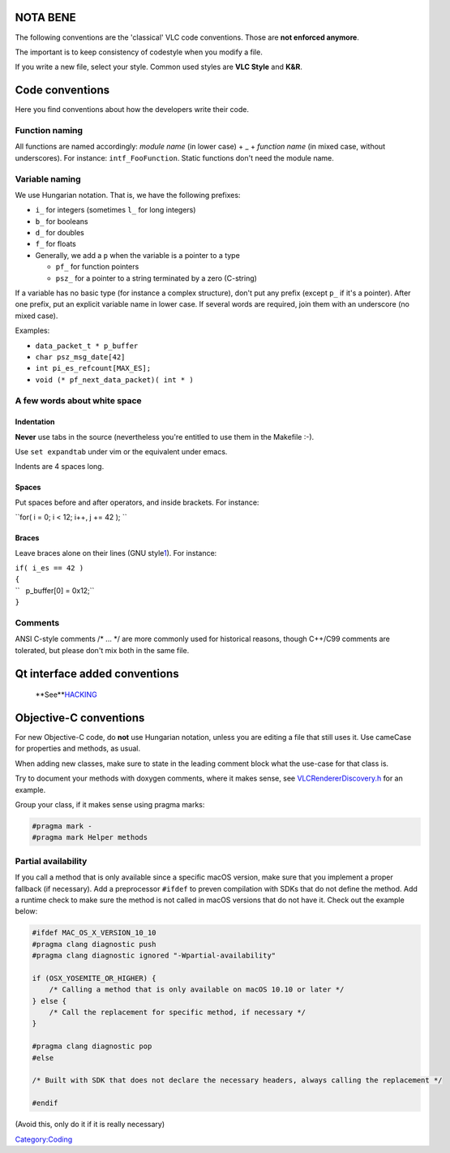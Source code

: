 NOTA BENE
---------

The following conventions are the 'classical' VLC code conventions. Those are **not enforced anymore**.

The important is to keep consistency of codestyle when you modify a file.

If you write a new file, select your style. Common used styles are **VLC Style** and **K&R**.

Code conventions
----------------

Here you find conventions about how the developers write their code.

Function naming
~~~~~~~~~~~~~~~

All functions are named accordingly: *module name* (in lower case) + \_ + *function name* (in mixed case, without underscores). For instance: ``intf_FooFunction``. Static functions don't need the module name.

Variable naming
~~~~~~~~~~~~~~~

We use Hungarian notation. That is, we have the following prefixes:

-  ``i_`` for integers (sometimes ``l_`` for long integers)
-  ``b_`` for booleans
-  ``d_`` for doubles
-  ``f_`` for floats
-  Generally, we add a ``p`` when the variable is a pointer to a type

   -  ``pf_`` for function pointers
   -  ``psz_`` for a pointer to a string terminated by a zero (C-string)

If a variable has no basic type (for instance a complex structure), don't put any prefix (except ``p_`` if it's a pointer). After one prefix, put an explicit variable name in lower case. If several words are required, join them with an underscore (no mixed case).

Examples:

-  ``data_packet_t * p_buffer``
-  ``char psz_msg_date[42]``
-  ``int pi_es_refcount[MAX_ES];``
-  ``void (* pf_next_data_packet)( int * )``

A few words about white space
~~~~~~~~~~~~~~~~~~~~~~~~~~~~~

Indentation
^^^^^^^^^^^

**Never** use tabs in the source (nevertheless you're entitled to use them in the Makefile :-).

Use ``set expandtab`` under vim or the equivalent under emacs.

Indents are 4 spaces long.

Spaces
^^^^^^

Put spaces before and after operators, and inside brackets. For instance:

``for( i = 0; i < 12; i++, j += 42 ); ``

Braces
^^^^^^

Leave braces alone on their lines (GNU style\ `1 <http://www.gnu.org/prep/standards/standards.html>`__). For instance:

| ``if( i_es == 42 )``
| ``{``
| ``   p_buffer[0] = 0x12;``
| ``}``

Comments
~~~~~~~~

ANSI C-style comments /\* ... \*/ are more commonly used for historical reasons, though C++/C99 comments are tolerated, but please don't mix both in the same file.

Qt interface added conventions
------------------------------

   **See\ **\ `HACKING <http://git.videolan.org/?p=vlc.git;a=blob;f=modules/gui/qt/HACKING>`__

Objective-C conventions
-----------------------

For new Objective-C code, do **not** use Hungarian notation, unless you are editing a file that still uses it. Use cameCase for properties and methods, as usual.

When adding new classes, make sure to state in the leading comment block what the use-case for that class is.

Try to document your methods with doxygen comments, where it makes sense, see `VLCRendererDiscovery.h <http://git.videolan.org/?p=vlc.git;a=blob;f=modules/gui/macosx/VLCRendererDiscovery.h;h=57d7fed0c1f91aa2450f99b5f06a884dad37ee50;hb=HEAD>`__ for an example.

Group your class, if it makes sense using pragma marks:

.. code:: objc

   #pragma mark -
   #pragma mark Helper methods

Partial availability
~~~~~~~~~~~~~~~~~~~~

If you call a method that is only available since a specific macOS version, make sure that you implement a proper fallback (if necessary). Add a preprocessor ``#ifdef`` to preven compilation with SDKs that do not define the method. Add a runtime check to make sure the method is not called in macOS versions that do not have it. Check out the example below:

.. code:: objc

   #ifdef MAC_OS_X_VERSION_10_10
   #pragma clang diagnostic push
   #pragma clang diagnostic ignored "-Wpartial-availability"
    
   if (OSX_YOSEMITE_OR_HIGHER) {
       /* Calling a method that is only available on macOS 10.10 or later */
   } else {
       /* Call the replacement for specific method, if necessary */
   }

   #pragma clang diagnostic pop
   #else

   /* Built with SDK that does not declare the necessary headers, always calling the replacement */

   #endif

(Avoid this, only do it if it is really necessary)

`Category:Coding <Category:Coding>`__
